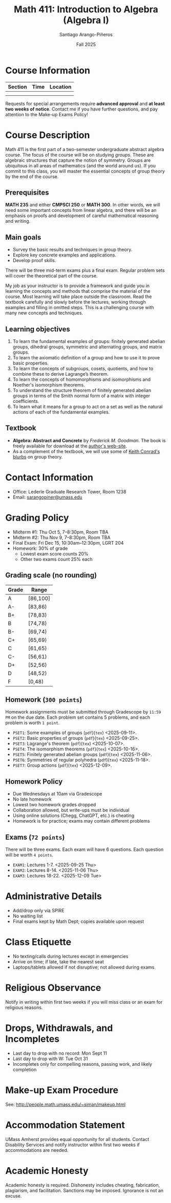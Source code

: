 #+TITLE: Math 411: Introduction to Algebra (Algebra I)
#+AUTHOR: Santiago Arango-Piñeros
#+DATE: Fall 2025
#+OPTIONS: toc:nil

* Course Information

|---------+------+----------|
| Section | Time | Location |
|---------+------+----------|
|         |      |          |
|         |      |          |
|---------+------+----------|

Requests for special arrangements require *advanced approval* and *at least two weeks of notice*.  
Contact me if you have further questions, and pay attention to the Make-up Exams Policy!

* Course Description
Math 411 is the first part of a two-semester undergraduate abstract algebra
course. The focus of the course will be on studying /groups/. These are algebraic
structures that capture the notion of symmetry. Groups are ubiquitous in all
areas of mathematics (and the world around us). If you commit to this class,
you will master the essential concepts of group theory by the end of the
course.
** Prerequisites
*MATH 235* and either *CMPSCI 250* or *MATH 300*. In other words, we will need some
important concepts from linear algebra, and there will be an emphasis on proofs
and development of careful mathematical reasoning and writing.

** Main goals
- Survey the basic results and techniques in group theory.
- Explore key concrete examples and applications.
- Develop proof skills.

There will be three mid-term exams plus a final exam. Regular problem sets will
cover the theoretical part of the course.

My job as your instructor is to provide a framework and guide you in learning
the concepts and methods that comprise the material of the course. Most
learning will take place outside the classroom. Read the textbook carefully and
slowly before the lectures, working through examples and filling in omitted
steps. This is a challenging course with many new concepts and techniques.

** Learning objectives

1. To learn the fundamental examples of groups: finitely generated abelian
   groups, dihedral groups, symmetric and alternating groups, and matrix
   groups.
2. To learn the axiomatic definition of a group and how to use it to prove
   basic properties.
3. To learn the concepts of subgroups, cosets, quotients, and how to combine
   these to derive Lagrange’s theorem.
4. To learn the concepts of homomorphisms and isomorphisms and Noether's
   isomorphism theorems.
5. To understand the structure theorem of finitely generated abelian groups in
   terms of the Smith normal form of a matrix with integer coefficients.
6. To learn what it means for a group to act on a set as well as the
   natural actions of each of the fundamental examples.
   
** Textbook
+ *Algebra: Abstract and Concrete* by /Frederick M. Goodman/. The book is
  freely available for download at the [[https://homepage.divms.uiowa.edu/~goodman/algebrabook.dir/algebrabook.html][author's web-site]].
+ As a complement of the textbook, we will use some of [[https://kconrad.math.uconn.edu/blurbs/][Keith Conrad's blurbs]] on
  group theory.

* Contact Information
- Office: Lederle Graduate Research Tower, Room 1238
- Email: [[mailto:sarangopiner@umass.edu][sarangopiner@umass.edu]]

* Grading Policy
- Midterm #1: Thu Oct 5, 7--8:30pm, Room TBA
- Midterm #2: Thu Nov 9, 7--8:30pm, Room TBA
- Final Exam: Fri Dec 15, 10:30am--12:30pm, LGRT 204
- Homework: 30% of grade
  - Lowest exam score counts 20%
  - Other two exams count 25% each

** Grading scale (no rounding)

|-------+----------|
| Grade | Range    |
|-------+----------|
| A     | [86,100] |
| A-    | [83,86)  |
| B+    | [78,83)  |
| B     | [74,78)  |
| B-    | [69,74)  |
| C+    | [65,69)  |
| C     | [61,65)  |
| C-    | [56,61)  |
| D+    | [52,56)  |
| D     | [48,52)  |
| F     | [0,48)   |
|-------+----------|

** Homework (~300 points~)
Homework assignments must be submitted through Gradescope by ~11:59 PM~ on the due
date. Each problem set contains 5 problems, and each problem is worth ~1 point~.
+ ~PSET1~: Some examples of groups (~pdf~)(~tex~) <2025-09-11>.
+ ~PSET2~: Basic properties of groups (~pdf~)(~tex~) <2025-09-25>.
+ ~PSET3~: Lagrange's theorem (~pdf~)(~tex~) <2025-10-07>. 
+ ~PSET4~: The isomorphism theorems (~pdf~)(~tex~) <2025-10-16>.
+ ~PSET5~: Finitely generated abelian groups (~pdf~)(~tex~) <2025-11-06>.
+ ~PSET6~: Symmetries of regular polyhedra (~pdf~)(~tex~) <2025-11-18>.
+ ~PSET7~: Group actions (~pdf~)(~tex~) <2025-12-09>.

** Homework Policy
- Due Wednesdays at 10am via Gradescope
- No late homework
- Lowest two homework grades dropped
- Collaboration allowed, but write-ups must be individual
- Using online solutions (Chegg, ChatGPT, etc.) is cheating
- Homework is for practice; exams may contain different problems

** Exams (~72 points~)
There will be three exams. Each exam will have 6 questions. Each question will
be worth ~4 points~.
+ ~EXAM1~: Lectures 1-7. <2025-09-25 Thu>
+ ~EXAM2~: Lectures 8-14. <2025-11-06 Thu>
+ ~EXAM3~: Lectures 18-22. <2025-12-09 Tue>


* Administrative Details
- Add/drop only via SPIRE
- No waiting list
- Final exams kept by Math Dept; copies available upon request

* Class Etiquette
- No texting/calls during lectures except in emergencies
- Arrive on time; if late, take the nearest seat
- Laptops/tablets allowed if not disruptive; not allowed during exams

* Religious Observance
Notify in writing within first two weeks if you will miss class or an exam for religious reasons.

* Drops, Withdrawals, and Incompletes
- Last day to drop with no record: Mon Sept 11
- Last day to drop with W: Tue Oct 31
- Incompletes only for compelling reasons, passing work, and likely completion

* Make-up Exam Procedure
See: http://people.math.umass.edu/~siman/makeup.html

* Accommodation Statement
UMass Amherst provides equal opportunity for all students.  
Contact Disability Services and notify instructor within first two weeks if accommodations are needed.

* Academic Honesty
Academic honesty is required.  
Dishonesty includes cheating, fabrication, plagiarism, and facilitation.  
Sanctions may be imposed.  
Ignorance is not an excuse.
